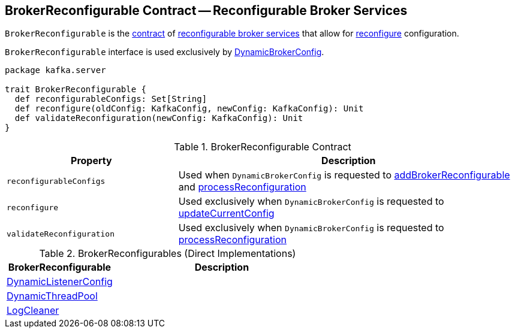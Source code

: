 == [[BrokerReconfigurable]] BrokerReconfigurable Contract -- Reconfigurable Broker Services

`BrokerReconfigurable` is the <<contract, contract>> of <<implementations, reconfigurable broker services>> that allow for <<reconfigure, reconfigure>> configuration.

`BrokerReconfigurable` interface is used exclusively by <<kafka-server-DynamicBrokerConfig.adoc#, DynamicBrokerConfig>>.

[[contract]]
[source, scala]
----
package kafka.server

trait BrokerReconfigurable {
  def reconfigurableConfigs: Set[String]
  def reconfigure(oldConfig: KafkaConfig, newConfig: KafkaConfig): Unit
  def validateReconfiguration(newConfig: KafkaConfig): Unit
}
----

.BrokerReconfigurable Contract
[cols="1m,2",options="header",width="100%"]
|===
| Property
| Description

| reconfigurableConfigs
| [[reconfigurableConfigs]]

Used when `DynamicBrokerConfig` is requested to <<kafka-server-DynamicBrokerConfig.adoc#addBrokerReconfigurable, addBrokerReconfigurable>> and <<kafka-server-DynamicBrokerConfig.adoc#processReconfiguration, processReconfiguration>>

| reconfigure
| [[reconfigure]]

Used exclusively when `DynamicBrokerConfig` is requested to <<kafka-server-DynamicBrokerConfig.adoc#updateCurrentConfig, updateCurrentConfig>>

| validateReconfiguration
| [[validateReconfiguration]]

Used exclusively when `DynamicBrokerConfig` is requested to <<kafka-server-DynamicBrokerConfig.adoc#processReconfiguration, processReconfiguration>>
|===

[[implementations]]
.BrokerReconfigurables (Direct Implementations)
[cols="1,2",options="header",width="100%"]
|===
| BrokerReconfigurable
| Description

| <<kafka-server-DynamicListenerConfig.adoc#, DynamicListenerConfig>>
| [[DynamicListenerConfig]]

| <<kafka-server-DynamicThreadPool.adoc#, DynamicThreadPool>>
| [[DynamicThreadPool]]

| <<kafka-log-LogCleaner.adoc#, LogCleaner>>
| [[LogCleaner]]

|===
